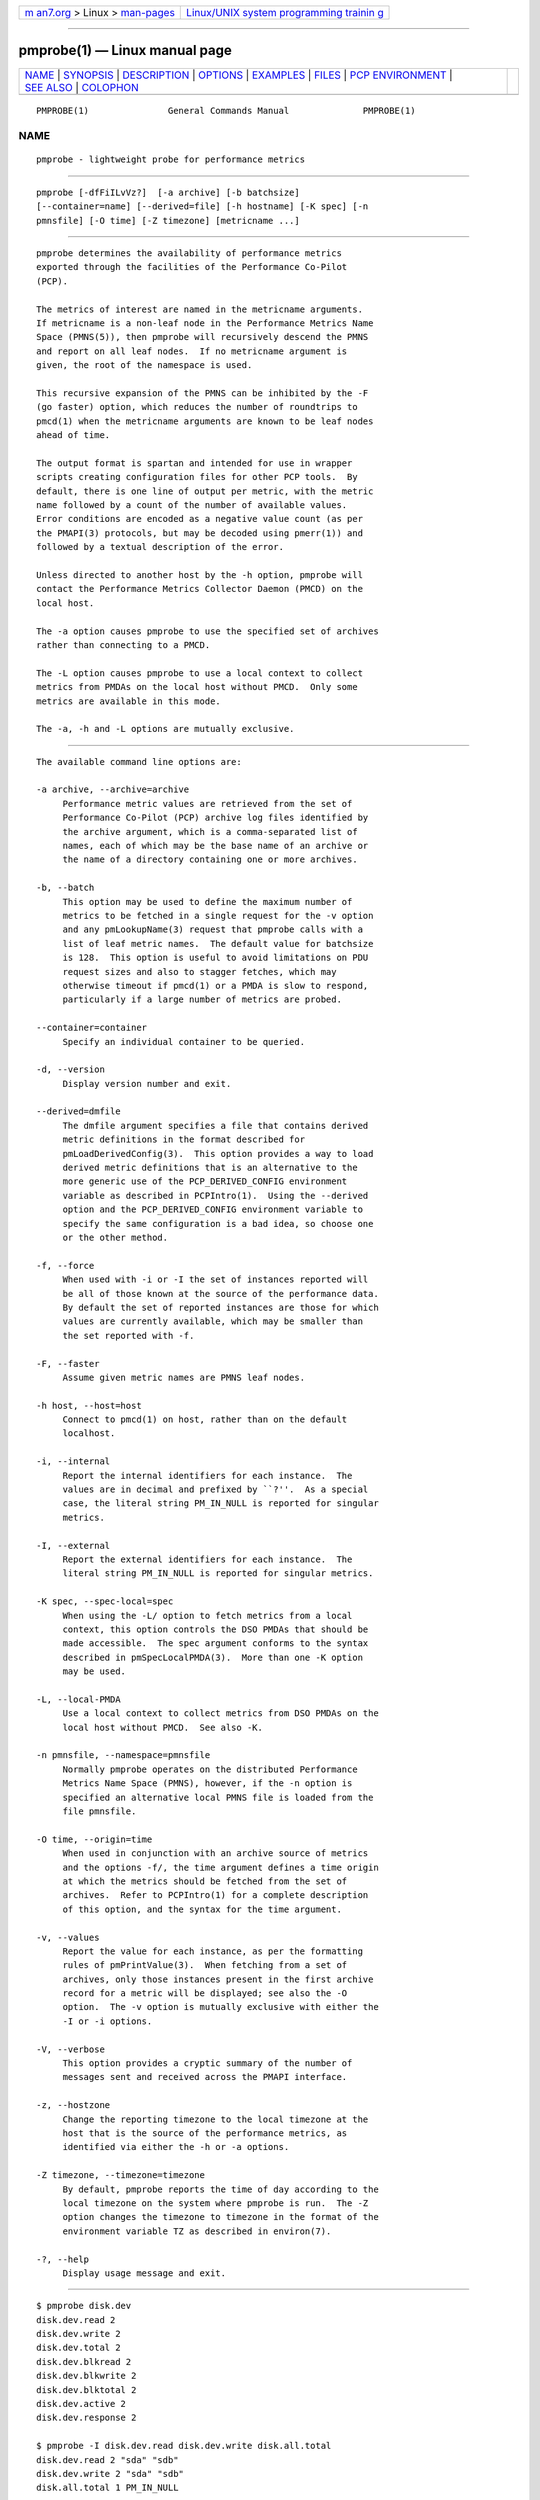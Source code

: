 .. container:: page-top

.. container:: nav-bar

   +----------------------------------+----------------------------------+
   | `m                               | `Linux/UNIX system programming   |
   | an7.org <../../../index.html>`__ | trainin                          |
   | > Linux >                        | g <http://man7.org/training/>`__ |
   | `man-pages <../index.html>`__    |                                  |
   +----------------------------------+----------------------------------+

--------------

pmprobe(1) — Linux manual page
==============================

+-----------------------------------+-----------------------------------+
| `NAME <#NAME>`__ \|               |                                   |
| `SYNOPSIS <#SYNOPSIS>`__ \|       |                                   |
| `DESCRIPTION <#DESCRIPTION>`__ \| |                                   |
| `OPTIONS <#OPTIONS>`__ \|         |                                   |
| `EXAMPLES <#EXAMPLES>`__ \|       |                                   |
| `FILES <#FILES>`__ \|             |                                   |
| `PCP                              |                                   |
| ENVIRONMENT <#PCP_ENVIRONMENT>`__ |                                   |
| \| `SEE ALSO <#SEE_ALSO>`__ \|    |                                   |
| `COLOPHON <#COLOPHON>`__          |                                   |
+-----------------------------------+-----------------------------------+
| .. container:: man-search-box     |                                   |
+-----------------------------------+-----------------------------------+

::

   PMPROBE(1)               General Commands Manual              PMPROBE(1)

NAME
-------------------------------------------------

::

          pmprobe - lightweight probe for performance metrics


---------------------------------------------------------

::

          pmprobe [-dfFiILvVz?]  [-a archive] [-b batchsize]
          [--container=name] [--derived=file] [-h hostname] [-K spec] [-n
          pmnsfile] [-O time] [-Z timezone] [metricname ...]


---------------------------------------------------------------

::

          pmprobe determines the availability of performance metrics
          exported through the facilities of the Performance Co-Pilot
          (PCP).

          The metrics of interest are named in the metricname arguments.
          If metricname is a non-leaf node in the Performance Metrics Name
          Space (PMNS(5)), then pmprobe will recursively descend the PMNS
          and report on all leaf nodes.  If no metricname argument is
          given, the root of the namespace is used.

          This recursive expansion of the PMNS can be inhibited by the -F
          (go faster) option, which reduces the number of roundtrips to
          pmcd(1) when the metricname arguments are known to be leaf nodes
          ahead of time.

          The output format is spartan and intended for use in wrapper
          scripts creating configuration files for other PCP tools.  By
          default, there is one line of output per metric, with the metric
          name followed by a count of the number of available values.
          Error conditions are encoded as a negative value count (as per
          the PMAPI(3) protocols, but may be decoded using pmerr(1)) and
          followed by a textual description of the error.

          Unless directed to another host by the -h option, pmprobe will
          contact the Performance Metrics Collector Daemon (PMCD) on the
          local host.

          The -a option causes pmprobe to use the specified set of archives
          rather than connecting to a PMCD.

          The -L option causes pmprobe to use a local context to collect
          metrics from PMDAs on the local host without PMCD.  Only some
          metrics are available in this mode.

          The -a, -h and -L options are mutually exclusive.


-------------------------------------------------------

::

          The available command line options are:

          -a archive, --archive=archive
               Performance metric values are retrieved from the set of
               Performance Co-Pilot (PCP) archive log files identified by
               the archive argument, which is a comma-separated list of
               names, each of which may be the base name of an archive or
               the name of a directory containing one or more archives.

          -b, --batch
               This option may be used to define the maximum number of
               metrics to be fetched in a single request for the -v option
               and any pmLookupName(3) request that pmprobe calls with a
               list of leaf metric names.  The default value for batchsize
               is 128.  This option is useful to avoid limitations on PDU
               request sizes and also to stagger fetches, which may
               otherwise timeout if pmcd(1) or a PMDA is slow to respond,
               particularly if a large number of metrics are probed.

          --container=container
               Specify an individual container to be queried.

          -d, --version
               Display version number and exit.

          --derived=dmfile
               The dmfile argument specifies a file that contains derived
               metric definitions in the format described for
               pmLoadDerivedConfig(3).  This option provides a way to load
               derived metric definitions that is an alternative to the
               more generic use of the PCP_DERIVED_CONFIG environment
               variable as described in PCPIntro(1).  Using the --derived
               option and the PCP_DERIVED_CONFIG environment variable to
               specify the same configuration is a bad idea, so choose one
               or the other method.

          -f, --force
               When used with -i or -I the set of instances reported will
               be all of those known at the source of the performance data.
               By default the set of reported instances are those for which
               values are currently available, which may be smaller than
               the set reported with -f.

          -F, --faster
               Assume given metric names are PMNS leaf nodes.

          -h host, --host=host
               Connect to pmcd(1) on host, rather than on the default
               localhost.

          -i, --internal
               Report the internal identifiers for each instance.  The
               values are in decimal and prefixed by ``?''.  As a special
               case, the literal string PM_IN_NULL is reported for singular
               metrics.

          -I, --external
               Report the external identifiers for each instance.  The
               literal string PM_IN_NULL is reported for singular metrics.

          -K spec, --spec-local=spec
               When using the -L/ option to fetch metrics from a local
               context, this option controls the DSO PMDAs that should be
               made accessible.  The spec argument conforms to the syntax
               described in pmSpecLocalPMDA(3).  More than one -K option
               may be used.

          -L, --local-PMDA
               Use a local context to collect metrics from DSO PMDAs on the
               local host without PMCD.  See also -K.

          -n pmnsfile, --namespace=pmnsfile
               Normally pmprobe operates on the distributed Performance
               Metrics Name Space (PMNS), however, if the -n option is
               specified an alternative local PMNS file is loaded from the
               file pmnsfile.

          -O time, --origin=time
               When used in conjunction with an archive source of metrics
               and the options -f/, the time argument defines a time origin
               at which the metrics should be fetched from the set of
               archives.  Refer to PCPIntro(1) for a complete description
               of this option, and the syntax for the time argument.

          -v, --values
               Report the value for each instance, as per the formatting
               rules of pmPrintValue(3).  When fetching from a set of
               archives, only those instances present in the first archive
               record for a metric will be displayed; see also the -O
               option.  The -v option is mutually exclusive with either the
               -I or -i options.

          -V, --verbose
               This option provides a cryptic summary of the number of
               messages sent and received across the PMAPI interface.

          -z, --hostzone
               Change the reporting timezone to the local timezone at the
               host that is the source of the performance metrics, as
               identified via either the -h or -a options.

          -Z timezone, --timezone=timezone
               By default, pmprobe reports the time of day according to the
               local timezone on the system where pmprobe is run.  The -Z
               option changes the timezone to timezone in the format of the
               environment variable TZ as described in environ(7).

          -?, --help
               Display usage message and exit.


---------------------------------------------------------

::

          $ pmprobe disk.dev
          disk.dev.read 2
          disk.dev.write 2
          disk.dev.total 2
          disk.dev.blkread 2
          disk.dev.blkwrite 2
          disk.dev.blktotal 2
          disk.dev.active 2
          disk.dev.response 2

          $ pmprobe -I disk.dev.read disk.dev.write disk.all.total
          disk.dev.read 2 "sda" "sdb"
          disk.dev.write 2 "sda" "sdb"
          disk.all.total 1 PM_IN_NULL

          $ pmprobe -v pmcd.numagents pmcd.version pmcd.control.timeout
          pmcd.numagents 1 9
          pmcd.version 1 "5.0.0"
          pmcd.control.timeout 1 5

          $ pmprobe -v disk.dev.total disk.all.total
          disk.dev.total -1012 Unknown metric name
          disk.all.total 1 4992466


---------------------------------------------------

::

          $PCP_VAR_DIR/pmns/*
               default PMNS specification files


-----------------------------------------------------------------------

::

          Environment variables with the prefix PCP_ are used to
          parameterize the file and directory names used by PCP.  On each
          installation, the file /etc/pcp.conf contains the local values
          for these variables.  The $PCP_CONF variable may be used to
          specify an alternative configuration file, as described in
          pcp.conf(5).

          For environment variables affecting PCP tools, see
          pmGetOptions(3).


---------------------------------------------------------

::

          PCPIntro(1), pmcd(1), pmdumplog(1), pminfo(1), PMAPI(3),
          pmErrStr(3), pmGetOptions(3), pmSpecLocalPMDA(3), pcp.conf(5),
          pcp.env(5) and PMNS(5).

COLOPHON
---------------------------------------------------------

::

          This page is part of the PCP (Performance Co-Pilot) project.
          Information about the project can be found at 
          ⟨http://www.pcp.io/⟩.  If you have a bug report for this manual
          page, send it to pcp@groups.io.  This page was obtained from the
          project's upstream Git repository
          ⟨https://github.com/performancecopilot/pcp.git⟩ on 2021-08-27.
          (At that time, the date of the most recent commit that was found
          in the repository was 2021-08-27.)  If you discover any rendering
          problems in this HTML version of the page, or you believe there
          is a better or more up-to-date source for the page, or you have
          corrections or improvements to the information in this COLOPHON
          (which is not part of the original manual page), send a mail to
          man-pages@man7.org

   Performance Co-Pilot               PCP                        PMPROBE(1)

--------------

Pages that refer to this page:
`pcp-dstat(1) <../man1/pcp-dstat.1.html>`__, 
`pminfo(1) <../man1/pminfo.1.html>`__, 
`pmrep(1) <../man1/pmrep.1.html>`__, 
`pmtrace(1) <../man1/pmtrace.1.html>`__, 
`pmdatrace(3) <../man3/pmdatrace.3.html>`__, 
`pcp-dstat(5) <../man5/pcp-dstat.5.html>`__

--------------

--------------

.. container:: footer

   +-----------------------+-----------------------+-----------------------+
   | HTML rendering        |                       | |Cover of TLPI|       |
   | created 2021-08-27 by |                       |                       |
   | `Michael              |                       |                       |
   | Ker                   |                       |                       |
   | risk <https://man7.or |                       |                       |
   | g/mtk/index.html>`__, |                       |                       |
   | author of `The Linux  |                       |                       |
   | Programming           |                       |                       |
   | Interface <https:     |                       |                       |
   | //man7.org/tlpi/>`__, |                       |                       |
   | maintainer of the     |                       |                       |
   | `Linux man-pages      |                       |                       |
   | project <             |                       |                       |
   | https://www.kernel.or |                       |                       |
   | g/doc/man-pages/>`__. |                       |                       |
   |                       |                       |                       |
   | For details of        |                       |                       |
   | in-depth **Linux/UNIX |                       |                       |
   | system programming    |                       |                       |
   | training courses**    |                       |                       |
   | that I teach, look    |                       |                       |
   | `here <https://ma     |                       |                       |
   | n7.org/training/>`__. |                       |                       |
   |                       |                       |                       |
   | Hosting by `jambit    |                       |                       |
   | GmbH                  |                       |                       |
   | <https://www.jambit.c |                       |                       |
   | om/index_en.html>`__. |                       |                       |
   +-----------------------+-----------------------+-----------------------+

--------------

.. container:: statcounter

   |Web Analytics Made Easy - StatCounter|

.. |Cover of TLPI| image:: https://man7.org/tlpi/cover/TLPI-front-cover-vsmall.png
   :target: https://man7.org/tlpi/
.. |Web Analytics Made Easy - StatCounter| image:: https://c.statcounter.com/7422636/0/9b6714ff/1/
   :class: statcounter
   :target: https://statcounter.com/
